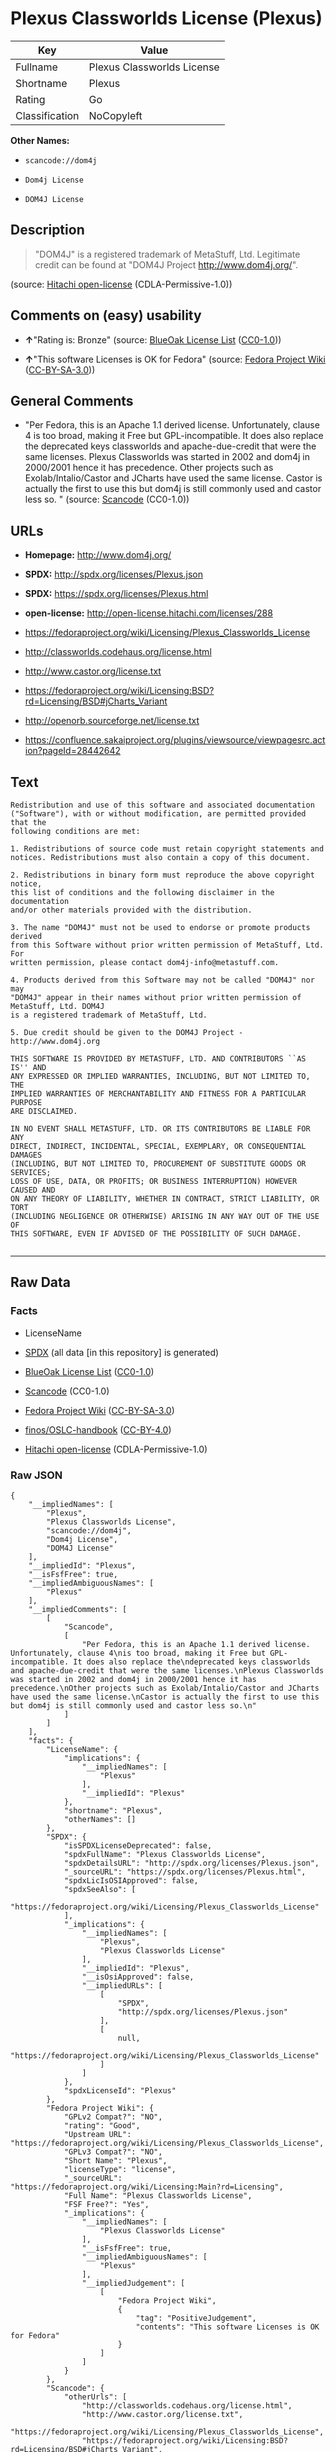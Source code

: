 * Plexus Classworlds License (Plexus)

| Key              | Value                        |
|------------------+------------------------------|
| Fullname         | Plexus Classworlds License   |
| Shortname        | Plexus                       |
| Rating           | Go                           |
| Classification   | NoCopyleft                   |

*Other Names:*

- =scancode://dom4j=

- =Dom4j License=

- =DOM4J License=

** Description

#+BEGIN_QUOTE
  "DOM4J" is a registered trademark of MetaStuff, Ltd. Legitimate credit
  can be found at "DOM4J Project http://www.dom4j.org/".
#+END_QUOTE

(source: [[https://github.com/Hitachi/open-license][Hitachi
open-license]] (CDLA-Permissive-1.0))

** Comments on (easy) usability

- *↑*"Rating is: Bronze" (source:
  [[https://blueoakcouncil.org/list][BlueOak License List]]
  ([[https://raw.githubusercontent.com/blueoakcouncil/blue-oak-list-npm-package/master/LICENSE][CC0-1.0]]))

- *↑*"This software Licenses is OK for Fedora" (source:
  [[https://fedoraproject.org/wiki/Licensing:Main?rd=Licensing][Fedora
  Project Wiki]]
  ([[https://creativecommons.org/licenses/by-sa/3.0/legalcode][CC-BY-SA-3.0]]))

** General Comments

- "Per Fedora, this is an Apache 1.1 derived license. Unfortunately,
  clause 4 is too broad, making it Free but GPL-incompatible. It does
  also replace the deprecated keys classworlds and apache-due-credit
  that were the same licenses. Plexus Classworlds was started in 2002
  and dom4j in 2000/2001 hence it has precedence. Other projects such as
  Exolab/Intalio/Castor and JCharts have used the same license. Castor
  is actually the first to use this but dom4j is still commonly used and
  castor less so. " (source:
  [[https://github.com/nexB/scancode-toolkit/blob/develop/src/licensedcode/data/licenses/dom4j.yml][Scancode]]
  (CC0-1.0))

** URLs

- *Homepage:* http://www.dom4j.org/

- *SPDX:* http://spdx.org/licenses/Plexus.json

- *SPDX:* https://spdx.org/licenses/Plexus.html

- *open-license:* http://open-license.hitachi.com/licenses/288

- https://fedoraproject.org/wiki/Licensing/Plexus_Classworlds_License

- http://classworlds.codehaus.org/license.html

- http://www.castor.org/license.txt

- https://fedoraproject.org/wiki/Licensing:BSD?rd=Licensing/BSD#jCharts_Variant

- http://openorb.sourceforge.net/license.txt

- https://confluence.sakaiproject.org/plugins/viewsource/viewpagesrc.action?pageId=28442642

** Text

#+BEGIN_EXAMPLE
  Redistribution and use of this software and associated documentation
  ("Software"), with or without modification, are permitted provided that the
  following conditions are met:

  1. Redistributions of source code must retain copyright statements and
  notices. Redistributions must also contain a copy of this document.

  2. Redistributions in binary form must reproduce the above copyright notice,
  this list of conditions and the following disclaimer in the documentation
  and/or other materials provided with the distribution.

  3. The name "DOM4J" must not be used to endorse or promote products derived
  from this Software without prior written permission of MetaStuff, Ltd. For
  written permission, please contact dom4j-info@metastuff.com.

  4. Products derived from this Software may not be called "DOM4J" nor may
  "DOM4J" appear in their names without prior written permission of MetaStuff, Ltd. DOM4J
  is a registered trademark of MetaStuff, Ltd.

  5. Due credit should be given to the DOM4J Project - http://www.dom4j.org

  THIS SOFTWARE IS PROVIDED BY METASTUFF, LTD. AND CONTRIBUTORS ``AS IS'' AND
  ANY EXPRESSED OR IMPLIED WARRANTIES, INCLUDING, BUT NOT LIMITED TO, THE
  IMPLIED WARRANTIES OF MERCHANTABILITY AND FITNESS FOR A PARTICULAR PURPOSE
  ARE DISCLAIMED.

  IN NO EVENT SHALL METASTUFF, LTD. OR ITS CONTRIBUTORS BE LIABLE FOR ANY
  DIRECT, INDIRECT, INCIDENTAL, SPECIAL, EXEMPLARY, OR CONSEQUENTIAL DAMAGES
  (INCLUDING, BUT NOT LIMITED TO, PROCUREMENT OF SUBSTITUTE GOODS OR SERVICES;
  LOSS OF USE, DATA, OR PROFITS; OR BUSINESS INTERRUPTION) HOWEVER CAUSED AND
  ON ANY THEORY OF LIABILITY, WHETHER IN CONTRACT, STRICT LIABILITY, OR TORT
  (INCLUDING NEGLIGENCE OR OTHERWISE) ARISING IN ANY WAY OUT OF THE USE OF
  THIS SOFTWARE, EVEN IF ADVISED OF THE POSSIBILITY OF SUCH DAMAGE.

#+END_EXAMPLE

--------------

** Raw Data

*** Facts

- LicenseName

- [[https://spdx.org/licenses/Plexus.html][SPDX]] (all data [in this
  repository] is generated)

- [[https://blueoakcouncil.org/list][BlueOak License List]]
  ([[https://raw.githubusercontent.com/blueoakcouncil/blue-oak-list-npm-package/master/LICENSE][CC0-1.0]])

- [[https://github.com/nexB/scancode-toolkit/blob/develop/src/licensedcode/data/licenses/dom4j.yml][Scancode]]
  (CC0-1.0)

- [[https://fedoraproject.org/wiki/Licensing:Main?rd=Licensing][Fedora
  Project Wiki]]
  ([[https://creativecommons.org/licenses/by-sa/3.0/legalcode][CC-BY-SA-3.0]])

- [[https://github.com/finos/OSLC-handbook/blob/master/src/Plexus.yaml][finos/OSLC-handbook]]
  ([[https://creativecommons.org/licenses/by/4.0/legalcode][CC-BY-4.0]])

- [[https://github.com/Hitachi/open-license][Hitachi open-license]]
  (CDLA-Permissive-1.0)

*** Raw JSON

#+BEGIN_EXAMPLE
  {
      "__impliedNames": [
          "Plexus",
          "Plexus Classworlds License",
          "scancode://dom4j",
          "Dom4j License",
          "DOM4J License"
      ],
      "__impliedId": "Plexus",
      "__isFsfFree": true,
      "__impliedAmbiguousNames": [
          "Plexus"
      ],
      "__impliedComments": [
          [
              "Scancode",
              [
                  "Per Fedora, this is an Apache 1.1 derived license. Unfortunately, clause 4\nis too broad, making it Free but GPL-incompatible. It does also replace the\ndeprecated keys classworlds and apache-due-credit that were the same licenses.\nPlexus Classworlds was started in 2002 and dom4j in 2000/2001 hence it has precedence.\nOther projects such as Exolab/Intalio/Castor and JCharts have used the same license.\nCastor is actually the first to use this but dom4j is still commonly used and castor less so.\n"
              ]
          ]
      ],
      "facts": {
          "LicenseName": {
              "implications": {
                  "__impliedNames": [
                      "Plexus"
                  ],
                  "__impliedId": "Plexus"
              },
              "shortname": "Plexus",
              "otherNames": []
          },
          "SPDX": {
              "isSPDXLicenseDeprecated": false,
              "spdxFullName": "Plexus Classworlds License",
              "spdxDetailsURL": "http://spdx.org/licenses/Plexus.json",
              "_sourceURL": "https://spdx.org/licenses/Plexus.html",
              "spdxLicIsOSIApproved": false,
              "spdxSeeAlso": [
                  "https://fedoraproject.org/wiki/Licensing/Plexus_Classworlds_License"
              ],
              "_implications": {
                  "__impliedNames": [
                      "Plexus",
                      "Plexus Classworlds License"
                  ],
                  "__impliedId": "Plexus",
                  "__isOsiApproved": false,
                  "__impliedURLs": [
                      [
                          "SPDX",
                          "http://spdx.org/licenses/Plexus.json"
                      ],
                      [
                          null,
                          "https://fedoraproject.org/wiki/Licensing/Plexus_Classworlds_License"
                      ]
                  ]
              },
              "spdxLicenseId": "Plexus"
          },
          "Fedora Project Wiki": {
              "GPLv2 Compat?": "NO",
              "rating": "Good",
              "Upstream URL": "https://fedoraproject.org/wiki/Licensing/Plexus_Classworlds_License",
              "GPLv3 Compat?": "NO",
              "Short Name": "Plexus",
              "licenseType": "license",
              "_sourceURL": "https://fedoraproject.org/wiki/Licensing:Main?rd=Licensing",
              "Full Name": "Plexus Classworlds License",
              "FSF Free?": "Yes",
              "_implications": {
                  "__impliedNames": [
                      "Plexus Classworlds License"
                  ],
                  "__isFsfFree": true,
                  "__impliedAmbiguousNames": [
                      "Plexus"
                  ],
                  "__impliedJudgement": [
                      [
                          "Fedora Project Wiki",
                          {
                              "tag": "PositiveJudgement",
                              "contents": "This software Licenses is OK for Fedora"
                          }
                      ]
                  ]
              }
          },
          "Scancode": {
              "otherUrls": [
                  "http://classworlds.codehaus.org/license.html",
                  "http://www.castor.org/license.txt",
                  "https://fedoraproject.org/wiki/Licensing/Plexus_Classworlds_License",
                  "https://fedoraproject.org/wiki/Licensing:BSD?rd=Licensing/BSD#jCharts_Variant",
                  "http://openorb.sourceforge.net/license.txt",
                  "https://confluence.sakaiproject.org/plugins/viewsource/viewpagesrc.action?pageId=28442642"
              ],
              "homepageUrl": "http://www.dom4j.org/",
              "shortName": "Dom4j License",
              "textUrls": null,
              "text": "Redistribution and use of this software and associated documentation\n(\"Software\"), with or without modification, are permitted provided that the\nfollowing conditions are met:\n\n1. Redistributions of source code must retain copyright statements and\nnotices. Redistributions must also contain a copy of this document.\n\n2. Redistributions in binary form must reproduce the above copyright notice,\nthis list of conditions and the following disclaimer in the documentation\nand/or other materials provided with the distribution.\n\n3. The name \"DOM4J\" must not be used to endorse or promote products derived\nfrom this Software without prior written permission of MetaStuff, Ltd. For\nwritten permission, please contact dom4j-info@metastuff.com.\n\n4. Products derived from this Software may not be called \"DOM4J\" nor may\n\"DOM4J\" appear in their names without prior written permission of MetaStuff, Ltd. DOM4J\nis a registered trademark of MetaStuff, Ltd.\n\n5. Due credit should be given to the DOM4J Project - http://www.dom4j.org\n\nTHIS SOFTWARE IS PROVIDED BY METASTUFF, LTD. AND CONTRIBUTORS ``AS IS'' AND\nANY EXPRESSED OR IMPLIED WARRANTIES, INCLUDING, BUT NOT LIMITED TO, THE\nIMPLIED WARRANTIES OF MERCHANTABILITY AND FITNESS FOR A PARTICULAR PURPOSE\nARE DISCLAIMED.\n\nIN NO EVENT SHALL METASTUFF, LTD. OR ITS CONTRIBUTORS BE LIABLE FOR ANY\nDIRECT, INDIRECT, INCIDENTAL, SPECIAL, EXEMPLARY, OR CONSEQUENTIAL DAMAGES\n(INCLUDING, BUT NOT LIMITED TO, PROCUREMENT OF SUBSTITUTE GOODS OR SERVICES;\nLOSS OF USE, DATA, OR PROFITS; OR BUSINESS INTERRUPTION) HOWEVER CAUSED AND\nON ANY THEORY OF LIABILITY, WHETHER IN CONTRACT, STRICT LIABILITY, OR TORT\n(INCLUDING NEGLIGENCE OR OTHERWISE) ARISING IN ANY WAY OUT OF THE USE OF\nTHIS SOFTWARE, EVEN IF ADVISED OF THE POSSIBILITY OF SUCH DAMAGE.\n\n",
              "category": "Permissive",
              "osiUrl": null,
              "owner": "dom4j",
              "_sourceURL": "https://github.com/nexB/scancode-toolkit/blob/develop/src/licensedcode/data/licenses/dom4j.yml",
              "key": "dom4j",
              "name": "Dom4j License",
              "spdxId": "Plexus",
              "notes": "Per Fedora, this is an Apache 1.1 derived license. Unfortunately, clause 4\nis too broad, making it Free but GPL-incompatible. It does also replace the\ndeprecated keys classworlds and apache-due-credit that were the same licenses.\nPlexus Classworlds was started in 2002 and dom4j in 2000/2001 hence it has precedence.\nOther projects such as Exolab/Intalio/Castor and JCharts have used the same license.\nCastor is actually the first to use this but dom4j is still commonly used and castor less so.\n",
              "_implications": {
                  "__impliedNames": [
                      "scancode://dom4j",
                      "Dom4j License",
                      "Plexus"
                  ],
                  "__impliedId": "Plexus",
                  "__impliedComments": [
                      [
                          "Scancode",
                          [
                              "Per Fedora, this is an Apache 1.1 derived license. Unfortunately, clause 4\nis too broad, making it Free but GPL-incompatible. It does also replace the\ndeprecated keys classworlds and apache-due-credit that were the same licenses.\nPlexus Classworlds was started in 2002 and dom4j in 2000/2001 hence it has precedence.\nOther projects such as Exolab/Intalio/Castor and JCharts have used the same license.\nCastor is actually the first to use this but dom4j is still commonly used and castor less so.\n"
                          ]
                      ]
                  ],
                  "__impliedCopyleft": [
                      [
                          "Scancode",
                          "NoCopyleft"
                      ]
                  ],
                  "__calculatedCopyleft": "NoCopyleft",
                  "__impliedText": "Redistribution and use of this software and associated documentation\n(\"Software\"), with or without modification, are permitted provided that the\nfollowing conditions are met:\n\n1. Redistributions of source code must retain copyright statements and\nnotices. Redistributions must also contain a copy of this document.\n\n2. Redistributions in binary form must reproduce the above copyright notice,\nthis list of conditions and the following disclaimer in the documentation\nand/or other materials provided with the distribution.\n\n3. The name \"DOM4J\" must not be used to endorse or promote products derived\nfrom this Software without prior written permission of MetaStuff, Ltd. For\nwritten permission, please contact dom4j-info@metastuff.com.\n\n4. Products derived from this Software may not be called \"DOM4J\" nor may\n\"DOM4J\" appear in their names without prior written permission of MetaStuff, Ltd. DOM4J\nis a registered trademark of MetaStuff, Ltd.\n\n5. Due credit should be given to the DOM4J Project - http://www.dom4j.org\n\nTHIS SOFTWARE IS PROVIDED BY METASTUFF, LTD. AND CONTRIBUTORS ``AS IS'' AND\nANY EXPRESSED OR IMPLIED WARRANTIES, INCLUDING, BUT NOT LIMITED TO, THE\nIMPLIED WARRANTIES OF MERCHANTABILITY AND FITNESS FOR A PARTICULAR PURPOSE\nARE DISCLAIMED.\n\nIN NO EVENT SHALL METASTUFF, LTD. OR ITS CONTRIBUTORS BE LIABLE FOR ANY\nDIRECT, INDIRECT, INCIDENTAL, SPECIAL, EXEMPLARY, OR CONSEQUENTIAL DAMAGES\n(INCLUDING, BUT NOT LIMITED TO, PROCUREMENT OF SUBSTITUTE GOODS OR SERVICES;\nLOSS OF USE, DATA, OR PROFITS; OR BUSINESS INTERRUPTION) HOWEVER CAUSED AND\nON ANY THEORY OF LIABILITY, WHETHER IN CONTRACT, STRICT LIABILITY, OR TORT\n(INCLUDING NEGLIGENCE OR OTHERWISE) ARISING IN ANY WAY OUT OF THE USE OF\nTHIS SOFTWARE, EVEN IF ADVISED OF THE POSSIBILITY OF SUCH DAMAGE.\n\n",
                  "__impliedURLs": [
                      [
                          "Homepage",
                          "http://www.dom4j.org/"
                      ],
                      [
                          null,
                          "http://classworlds.codehaus.org/license.html"
                      ],
                      [
                          null,
                          "http://www.castor.org/license.txt"
                      ],
                      [
                          null,
                          "https://fedoraproject.org/wiki/Licensing/Plexus_Classworlds_License"
                      ],
                      [
                          null,
                          "https://fedoraproject.org/wiki/Licensing:BSD?rd=Licensing/BSD#jCharts_Variant"
                      ],
                      [
                          null,
                          "http://openorb.sourceforge.net/license.txt"
                      ],
                      [
                          null,
                          "https://confluence.sakaiproject.org/plugins/viewsource/viewpagesrc.action?pageId=28442642"
                      ]
                  ]
              }
          },
          "Hitachi open-license": {
              "notices": [
                  {
                      "_notice_description": "There is no guarantee.",
                      "_notice_content": "the software is provided by the copyright holders and contributors \"as-is\" and without any warranties of any kind, either express or implied, including, but not limited to, implied warranties of merchantability and fitness for a particular purpose. The warranties include, but are not limited to, the implied warranties of commercial applicability and fitness for a particular purpose.",
                      "_notice_baseUri": "http://open-license.hitachi.com/",
                      "_notice_schemaVersion": "0.1",
                      "_notice_uri": "http://open-license.hitachi.com/notices/5",
                      "_notice_id": "notices/5"
                  },
                  {
                      "_notice_description": "",
                      "_notice_content": "Neither the copyright owner nor any contributor, for any cause whatsoever, shall be liable for damages, regardless of how caused, and regardless of whether the liability is based on contract, strict liability, or tort (including negligence), even if they have been advised of the possibility of such damages arising from the use of the software, and even if they have been advised of the possibility of such damages. for any direct, indirect, incidental, special, punitive, or consequential damages (including, but not limited to, compensation for procurement of substitute goods or services, loss of use, loss of data, loss of profits, or business interruption). It shall not be defeated.",
                      "_notice_baseUri": "http://open-license.hitachi.com/",
                      "_notice_schemaVersion": "0.1",
                      "_notice_uri": "http://open-license.hitachi.com/notices/6",
                      "_notice_id": "notices/6"
                  }
              ],
              "_sourceURL": "http://open-license.hitachi.com/licenses/288",
              "content": "Copyright 2001-2005 (C) MetaStuff, Ltd. \r\nAll Rights Reserved. \r\n\r\nRedistribution and use of this software and \r\nassociated documentation (\"Software\"), with \r\nor without modification, are permitted provided \r\nthat the following conditions are met: \r\n\r\n1. Redistributions of source code must retain \r\n   copyright statements and notices. Redistributions \r\n   must also contain a copy of this document. \r\n2. Redistributions in binary form must reproduce \r\n   the above copyright notice, this list of conditions \r\n   and the following disclaimer in the documentation \r\n   and/or other materials provided with the distribution. \r\n3. The name \"DOM4J\" must not be used to endorse or promote \r\n   products derived from this Software without prior written \r\n   permission of MetaStuff, Ltd. For written permission, \r\n   please contact dom4j-info@metastuff.com. \r\n4. Products derived from this Software may not be called \r\n   \"DOM4J\" nor may \"DOM4J\" appear in their names without \r\n   prior written permission of MetaStuff, Ltd. DOM4J is a \r\n   registered trademark of MetaStuff, Ltd. \r\n5. Due credit should be given to the DOM4J Project \r\n   http://www.dom4j.org/ \r\n\r\nTHIS SOFTWARE IS PROVIDED BY METASTUFF, LTD. AND CONTRIBUTORS \r\n\"AS IS\" AND ANY EXPRESSED OR IMPLIED WARRANTIES, INCLUDING, \r\nBUT NOT LIMITED TO, THE IMPLIED WARRANTIES OF MERCHANTABILITY \r\nAND FITNESS FOR A PARTICULAR PURPOSE ARE DISCLAIMED. IN NO \r\nEVENT SHALL METASTUFF, LTD. OR ITS CONTRIBUTORS BE LIABLE FOR \r\nANY DIRECT, INDIRECT, INCIDENTAL, SPECIAL, EXEMPLARY, OR \r\nCONSEQUENTIAL DAMAGES (INCLUDING, BUT NOT LIMITED TO, PROCUREMENT \r\nOF SUBSTITUTE GOODS OR SERVICES; LOSS OF USE, DATA, OR PROFITS; \r\nOR BUSINESS INTERRUPTION) HOWEVER CAUSED AND ON ANY THEORY OF \r\n LIABILITY, WHETHER IN CONTRACT, STRICT LIABILITY, OR TORT \r\n(INCLUDING NEGLIGENCE OR OTHERWISE) ARISING IN ANY WAY OUT \r\nOF THE USE OF THIS SOFTWARE, EVEN IF ADVISED OF THE POSSIBILITY \r\nOF SUCH DAMAGE.",
              "name": "DOM4J License",
              "permissions": [
                  {
                      "actions": [
                          {
                              "name": "Use the obtained source code without modification",
                              "description": "Use the fetched code as it is."
                          },
                          {
                              "name": "Modify the obtained source code."
                          },
                          {
                              "name": "Using Modified Source Code"
                          },
                          {
                              "name": "Use the retrieved binaries",
                              "description": "Use the fetched binary as it is."
                          },
                          {
                              "name": "Use binaries generated from modified source code"
                          }
                      ],
                      "conditions": null,
                      "description": "Relevant documentation for the software should be treated in the same way as for the software."
                  },
                  {
                      "actions": [
                          {
                              "name": "Distribute the obtained source code without modification",
                              "description": "Redistribute the code as it was obtained"
                          },
                          {
                              "name": "Distribution of Modified Source Code"
                          }
                      ],
                      "conditions": {
                          "AND": [
                              {
                                  "name": "Include the copyright notice contained in the software",
                                  "type": "OBLIGATION"
                              },
                              {
                                  "name": "Give you a copy of the relevant license.",
                                  "type": "OBLIGATION"
                              }
                          ]
                      },
                      "description": "Relevant documentation for the software should be treated in the same way as for the software."
                  },
                  {
                      "actions": [
                          {
                              "name": "Distribute the fetched binaries",
                              "description": "Redistribute the fetched binaries as they are"
                          },
                          {
                              "name": "Distribute the generated binaries from modified source code"
                          }
                      ],
                      "conditions": {
                          "name": "Include a copyright notice, list of terms and conditions, and disclaimer in the materials accompanying the distribution, which are included in the license",
                          "type": "OBLIGATION"
                      },
                      "description": "Relevant documentation for the software should be treated in the same way as for the software."
                  },
                  {
                      "actions": [
                          {
                              "name": "Use the name to endorse and promote derived products"
                          }
                      ],
                      "conditions": {
                          "name": "Get special permission in writing.",
                          "type": "REQUISITE"
                      },
                      "description": "\"If you want to use the name \"DOM4J\". dom4j-info@metastuff.comã«é£çµ¡ãã¦ and get permission from MetaStuff, Ltd."
                  },
                  {
                      "actions": [
                          {
                              "name": "Use the name of the product or part of the name of the product from which it was derived"
                          }
                      ],
                      "conditions": {
                          "name": "Get special permission in writing.",
                          "type": "REQUISITE"
                      },
                      "description": "\"If you use the name \"DOM4J\", you have the permission of MetaStuff, Ltd.\" DOM4J\" is a registered trademark of MetaStuff, Ltd."
                  }
              ],
              "_implications": {
                  "__impliedNames": [
                      "DOM4J License"
                  ],
                  "__impliedText": "Copyright 2001-2005 (C) MetaStuff, Ltd. \r\nAll Rights Reserved. \r\n\r\nRedistribution and use of this software and \r\nassociated documentation (\"Software\"), with \r\nor without modification, are permitted provided \r\nthat the following conditions are met: \r\n\r\n1. Redistributions of source code must retain \r\n   copyright statements and notices. Redistributions \r\n   must also contain a copy of this document. \r\n2. Redistributions in binary form must reproduce \r\n   the above copyright notice, this list of conditions \r\n   and the following disclaimer in the documentation \r\n   and/or other materials provided with the distribution. \r\n3. The name \"DOM4J\" must not be used to endorse or promote \r\n   products derived from this Software without prior written \r\n   permission of MetaStuff, Ltd. For written permission, \r\n   please contact dom4j-info@metastuff.com. \r\n4. Products derived from this Software may not be called \r\n   \"DOM4J\" nor may \"DOM4J\" appear in their names without \r\n   prior written permission of MetaStuff, Ltd. DOM4J is a \r\n   registered trademark of MetaStuff, Ltd. \r\n5. Due credit should be given to the DOM4J Project \r\n   http://www.dom4j.org/ \r\n\r\nTHIS SOFTWARE IS PROVIDED BY METASTUFF, LTD. AND CONTRIBUTORS \r\n\"AS IS\" AND ANY EXPRESSED OR IMPLIED WARRANTIES, INCLUDING, \r\nBUT NOT LIMITED TO, THE IMPLIED WARRANTIES OF MERCHANTABILITY \r\nAND FITNESS FOR A PARTICULAR PURPOSE ARE DISCLAIMED. IN NO \r\nEVENT SHALL METASTUFF, LTD. OR ITS CONTRIBUTORS BE LIABLE FOR \r\nANY DIRECT, INDIRECT, INCIDENTAL, SPECIAL, EXEMPLARY, OR \r\nCONSEQUENTIAL DAMAGES (INCLUDING, BUT NOT LIMITED TO, PROCUREMENT \r\nOF SUBSTITUTE GOODS OR SERVICES; LOSS OF USE, DATA, OR PROFITS; \r\nOR BUSINESS INTERRUPTION) HOWEVER CAUSED AND ON ANY THEORY OF \r\n LIABILITY, WHETHER IN CONTRACT, STRICT LIABILITY, OR TORT \r\n(INCLUDING NEGLIGENCE OR OTHERWISE) ARISING IN ANY WAY OUT \r\nOF THE USE OF THIS SOFTWARE, EVEN IF ADVISED OF THE POSSIBILITY \r\nOF SUCH DAMAGE.",
                  "__impliedURLs": [
                      [
                          "open-license",
                          "http://open-license.hitachi.com/licenses/288"
                      ]
                  ]
              },
              "description": "\"DOM4J\" is a registered trademark of MetaStuff, Ltd. Legitimate credit can be found at \"DOM4J Project http://www.dom4j.org/\"."
          },
          "BlueOak License List": {
              "BlueOakRating": "Bronze",
              "url": "https://spdx.org/licenses/Plexus.html",
              "isPermissive": true,
              "_sourceURL": "https://blueoakcouncil.org/list",
              "name": "Plexus Classworlds License",
              "id": "Plexus",
              "_implications": {
                  "__impliedNames": [
                      "Plexus",
                      "Plexus Classworlds License"
                  ],
                  "__impliedJudgement": [
                      [
                          "BlueOak License List",
                          {
                              "tag": "PositiveJudgement",
                              "contents": "Rating is: Bronze"
                          }
                      ]
                  ],
                  "__impliedCopyleft": [
                      [
                          "BlueOak License List",
                          "NoCopyleft"
                      ]
                  ],
                  "__calculatedCopyleft": "NoCopyleft",
                  "__impliedURLs": [
                      [
                          "SPDX",
                          "https://spdx.org/licenses/Plexus.html"
                      ]
                  ]
              }
          },
          "finos/OSLC-handbook": {
              "terms": [
                  {
                      "termUseCases": [
                          "UB",
                          "MB",
                          "US",
                          "MS"
                      ],
                      "termSeeAlso": null,
                      "termDescription": "Provide copy of license",
                      "termComplianceNotes": "For binary distributions, this information must be provided in âthe documentation and/or other materials provided with the distributionâ",
                      "termType": "condition"
                  },
                  {
                      "termUseCases": [
                          "UB",
                          "MB",
                          "US",
                          "MS"
                      ],
                      "termSeeAlso": null,
                      "termDescription": "Provide copyright notice",
                      "termComplianceNotes": "For binary distributions, this information must be provided in âthe documentation and/or other materials provided with the distributionâ",
                      "termType": "condition"
                  },
                  {
                      "termUseCases": [
                          "MB",
                          "MS"
                      ],
                      "termSeeAlso": null,
                      "termDescription": "Name of project cannot be used for derived products without permission",
                      "termComplianceNotes": null,
                      "termType": "condition"
                  }
              ],
              "_sourceURL": "https://github.com/finos/OSLC-handbook/blob/master/src/Plexus.yaml",
              "name": "Plexus Classworlds License",
              "nameFromFilename": "Plexus",
              "notes": "This license also includes a clause that states, \"due credit should be given\" to the copyright holder, but given the non-obligatory nature of \"should\", this is not considered a requirement.",
              "_implications": {
                  "__impliedNames": [
                      "Plexus",
                      "Plexus Classworlds License"
                  ]
              },
              "licenseId": [
                  "Plexus",
                  "Plexus Classworlds License"
              ]
          }
      },
      "__impliedJudgement": [
          [
              "BlueOak License List",
              {
                  "tag": "PositiveJudgement",
                  "contents": "Rating is: Bronze"
              }
          ],
          [
              "Fedora Project Wiki",
              {
                  "tag": "PositiveJudgement",
                  "contents": "This software Licenses is OK for Fedora"
              }
          ]
      ],
      "__impliedCopyleft": [
          [
              "BlueOak License List",
              "NoCopyleft"
          ],
          [
              "Scancode",
              "NoCopyleft"
          ]
      ],
      "__calculatedCopyleft": "NoCopyleft",
      "__isOsiApproved": false,
      "__impliedText": "Redistribution and use of this software and associated documentation\n(\"Software\"), with or without modification, are permitted provided that the\nfollowing conditions are met:\n\n1. Redistributions of source code must retain copyright statements and\nnotices. Redistributions must also contain a copy of this document.\n\n2. Redistributions in binary form must reproduce the above copyright notice,\nthis list of conditions and the following disclaimer in the documentation\nand/or other materials provided with the distribution.\n\n3. The name \"DOM4J\" must not be used to endorse or promote products derived\nfrom this Software without prior written permission of MetaStuff, Ltd. For\nwritten permission, please contact dom4j-info@metastuff.com.\n\n4. Products derived from this Software may not be called \"DOM4J\" nor may\n\"DOM4J\" appear in their names without prior written permission of MetaStuff, Ltd. DOM4J\nis a registered trademark of MetaStuff, Ltd.\n\n5. Due credit should be given to the DOM4J Project - http://www.dom4j.org\n\nTHIS SOFTWARE IS PROVIDED BY METASTUFF, LTD. AND CONTRIBUTORS ``AS IS'' AND\nANY EXPRESSED OR IMPLIED WARRANTIES, INCLUDING, BUT NOT LIMITED TO, THE\nIMPLIED WARRANTIES OF MERCHANTABILITY AND FITNESS FOR A PARTICULAR PURPOSE\nARE DISCLAIMED.\n\nIN NO EVENT SHALL METASTUFF, LTD. OR ITS CONTRIBUTORS BE LIABLE FOR ANY\nDIRECT, INDIRECT, INCIDENTAL, SPECIAL, EXEMPLARY, OR CONSEQUENTIAL DAMAGES\n(INCLUDING, BUT NOT LIMITED TO, PROCUREMENT OF SUBSTITUTE GOODS OR SERVICES;\nLOSS OF USE, DATA, OR PROFITS; OR BUSINESS INTERRUPTION) HOWEVER CAUSED AND\nON ANY THEORY OF LIABILITY, WHETHER IN CONTRACT, STRICT LIABILITY, OR TORT\n(INCLUDING NEGLIGENCE OR OTHERWISE) ARISING IN ANY WAY OUT OF THE USE OF\nTHIS SOFTWARE, EVEN IF ADVISED OF THE POSSIBILITY OF SUCH DAMAGE.\n\n",
      "__impliedURLs": [
          [
              "SPDX",
              "http://spdx.org/licenses/Plexus.json"
          ],
          [
              null,
              "https://fedoraproject.org/wiki/Licensing/Plexus_Classworlds_License"
          ],
          [
              "SPDX",
              "https://spdx.org/licenses/Plexus.html"
          ],
          [
              "Homepage",
              "http://www.dom4j.org/"
          ],
          [
              null,
              "http://classworlds.codehaus.org/license.html"
          ],
          [
              null,
              "http://www.castor.org/license.txt"
          ],
          [
              null,
              "https://fedoraproject.org/wiki/Licensing:BSD?rd=Licensing/BSD#jCharts_Variant"
          ],
          [
              null,
              "http://openorb.sourceforge.net/license.txt"
          ],
          [
              null,
              "https://confluence.sakaiproject.org/plugins/viewsource/viewpagesrc.action?pageId=28442642"
          ],
          [
              "open-license",
              "http://open-license.hitachi.com/licenses/288"
          ]
      ]
  }
#+END_EXAMPLE

*** Dot Cluster Graph

[[../dot/Plexus.svg]]